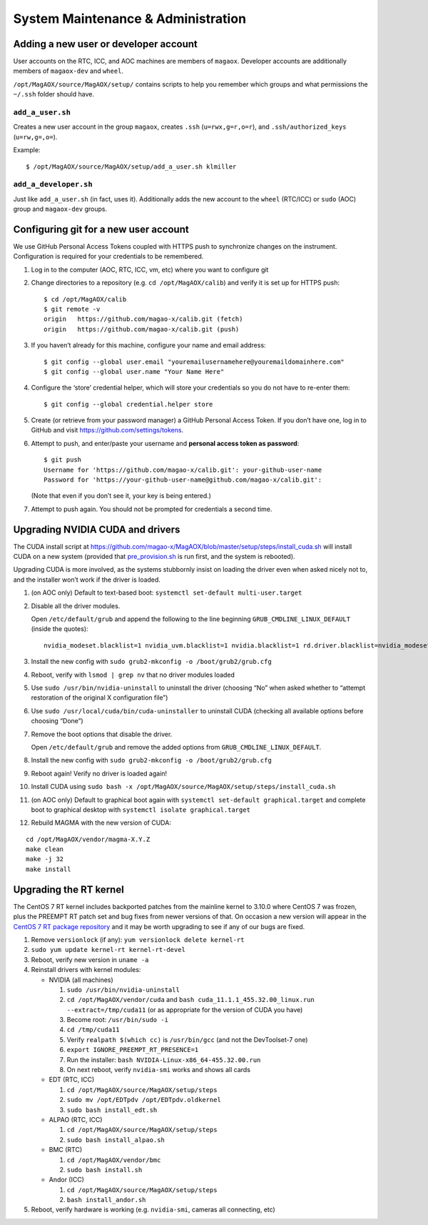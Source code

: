 System Maintenance & Administration
===================================

Adding a new user or developer account
--------------------------------------

User accounts on the RTC, ICC, and AOC machines are members of
``magaox``. Developer accounts are additionally members of
``magaox-dev`` and ``wheel``.

``/opt/MagAOX/source/MagAOX/setup/`` contains scripts to help you
remember which groups and what permissions the ``~/.ssh`` folder should
have.

``add_a_user.sh``
~~~~~~~~~~~~~~~~~

Creates a new user account in the group ``magaox``, creates ``.ssh``
(``u=rwx,g=r,o=r``), and ``.ssh/authorized_keys`` (``u=rw,g=,o=``).

Example:

::

   $ /opt/MagAOX/source/MagAOX/setup/add_a_user.sh klmiller

``add_a_developer.sh``
~~~~~~~~~~~~~~~~~~~~~~

Just like ``add_a_user.sh`` (in fact, uses it). Additionally adds the
new account to the ``wheel`` (RTC/ICC) or ``sudo`` (AOC) group and
``magaox-dev`` groups.

Configuring git for a new user account
--------------------------------------

We use GitHub Personal Access Tokens coupled with HTTPS push to
synchronize changes on the instrument. Configuration is required for
your credentials to be remembered.

1. Log in to the computer (AOC, RTC, ICC, vm, etc) where you want to
   configure git

2. Change directories to a repository (e.g. ``cd /opt/MagAOX/calib``)
   and verify it is set up for HTTPS push:

   ::

      $ cd /opt/MagAOX/calib
      $ git remote -v
      origin   https://github.com/magao-x/calib.git (fetch)
      origin   https://github.com/magao-x/calib.git (push)

3. If you haven’t already for this machine, configure your name and
   email address:

   ::

      $ git config --global user.email "youremailusernamehere@youremaildomainhere.com"
      $ git config --global user.name "Your Name Here"

4. Configure the ‘store’ credential helper, which will store your
   credentials so you do not have to re-enter them:

   ::

      $ git config --global credential.helper store

5. Create (or retrieve from your password manager) a GitHub Personal
   Access Token. If you don’t have one, log in to GitHub and visit
   https://github.com/settings/tokens.

6. Attempt to push, and enter/paste your username and **personal access
   token as password**:

   ::

      $ git push
      Username for 'https://github.com/magao-x/calib.git': your-github-user-name
      Password for 'https://your-github-user-name@github.com/magao-x/calib.git':

   (Note that even if you don’t see it, your key is being entered.)

7. Attempt to push again. You should not be prompted for credentials a
   second time.

Upgrading NVIDIA CUDA and drivers
---------------------------------

The CUDA install script at
https://github.com/magao-x/MagAOX/blob/master/setup/steps/install_cuda.sh
will install CUDA on a new system (provided that
`pre_provision.sh <https://github.com/magao-x/MagAOX/blob/master/setup/pre_provision.sh>`__
is run first, and the system is rebooted).

Upgrading CUDA is more involved, as the systems stubbornly insist on
loading the driver even when asked nicely not to, and the installer
won’t work if the driver is loaded.

1.  (on AOC only) Default to text-based boot:
    ``systemctl set-default multi-user.target``

2.  Disable all the driver modules.

    Open ``/etc/default/grub`` and append the following to the line
    beginning ``GRUB_CMDLINE_LINUX_DEFAULT`` (inside the quotes):

    ::

       nvidia_modeset.blacklist=1 nvidia_uvm.blacklist=1 nvidia.blacklist=1 rd.driver.blacklist=nvidia_modeset,nvidia_uvm,nvidia

3.  Install the new config with
    ``sudo grub2-mkconfig -o /boot/grub2/grub.cfg``

4.  Reboot, verify with ``lsmod | grep nv`` that no driver modules
    loaded

5.  Use ``sudo /usr/bin/nvidia-uninstall`` to uninstall the driver
    (choosing “No” when asked whether to “attempt restoration of the
    original X configuration file”)

6.  Use ``sudo /usr/local/cuda/bin/cuda-uninstaller`` to uninstall CUDA
    (checking all available options before choosing “Done”)

7.  Remove the boot options that disable the driver.

    Open ``/etc/default/grub`` and remove the added options from
    ``GRUB_CMDLINE_LINUX_DEFAULT``.

8.  Install the new config with
    ``sudo grub2-mkconfig -o /boot/grub2/grub.cfg``

9.  Reboot again! Verify no driver is loaded again!

10. Install CUDA using
    ``sudo bash -x /opt/MagAOX/source/MagAOX/setup/steps/install_cuda.sh``

11. (on AOC only) Default to graphical boot again with
    ``systemctl set-default graphical.target`` and complete boot to
    graphical desktop with ``systemctl isolate graphical.target``

12. Rebuild MAGMA with the new version of CUDA:

::

   cd /opt/MagAOX/vendor/magma-X.Y.Z
   make clean
   make -j 32
   make install

Upgrading the RT kernel
-----------------------

The CentOS 7 RT kernel includes backported patches from the mainline
kernel to 3.10.0 where CentOS 7 was frozen, plus the PREEMPT RT patch
set and bug fixes from newer versions of that. On occasion a new version
will appear in the `CentOS 7 RT package
repository <http://mirror.centos.org/centos/7/rt/x86_64/Packages/>`__
and it may be worth upgrading to see if any of our bugs are fixed.

1. Remove ``versionlock`` (if any): ``yum versionlock delete kernel-rt``

2. ``sudo yum update kernel-rt kernel-rt-devel``

3. Reboot, verify new version in ``uname -a``

4. Reinstall drivers with kernel modules:

   -  NVIDIA (all machines)

      1. ``sudo /usr/bin/nvidia-uninstall``
      2. ``cd /opt/MagAOX/vendor/cuda`` and
         ``bash cuda_11.1.1_455.32.00_linux.run --extract=/tmp/cuda11``
         (or as appropriate for the version of CUDA you have)
      3. Become root: ``/usr/bin/sudo -i``
      4. ``cd /tmp/cuda11``
      5. Verify ``realpath $(which cc)`` is ``/usr/bin/gcc`` (and not
         the DevToolset-7 one)
      6. ``export IGNORE_PREEMPT_RT_PRESENCE=1``
      7. Run the installer: ``bash NVIDIA-Linux-x86_64-455.32.00.run``
      8. On next reboot, verify ``nvidia-smi`` works and shows all cards

   -  EDT (RTC, ICC)

      1. ``cd /opt/MagAOX/source/MagAOX/setup/steps``
      2. ``sudo mv /opt/EDTpdv /opt/EDTpdv.oldkernel``
      3. ``sudo bash install_edt.sh``

   -  ALPAO (RTC, ICC)

      1. ``cd /opt/MagAOX/source/MagAOX/setup/steps``
      2. ``sudo bash install_alpao.sh``

   -  BMC (RTC)

      1. ``cd /opt/MagAOX/vendor/bmc``
      2. ``sudo bash install.sh``

   -  Andor (ICC)

      1. ``cd /opt/MagAOX/source/MagAOX/setup/steps``
      2. ``bash install_andor.sh``

5. Reboot, verify hardware is working (e.g. ``nvidia-smi``, cameras all
   connecting, etc)
